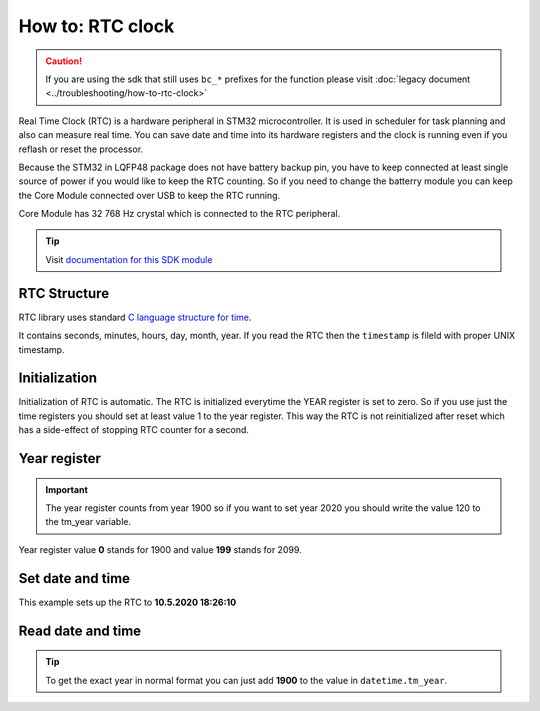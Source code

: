 #################
How to: RTC clock
#################

.. caution::

    If you are using the sdk that still uses ``bc_*`` prefixes for the function please visit :doc:`legacy document <../troubleshooting/how-to-rtc-clock>`

Real Time Clock (RTC) is a hardware peripheral in STM32 microcontroller. It is used in scheduler for task planning and also can measure real time.
You can save date and time into its hardware registers and the clock is running even if you reflash or reset the processor.

Because the STM32 in LQFP48 package does not have battery backup pin, you have to keep connected at least single source of power if you would like to keep the RTC counting.
So if you need to change the batterry module you can keep the Core Module connected over USB to keep the RTC running.

Core Module has 32 768 Hz crystal which is connected to the RTC peripheral.

.. tip::

    Visit `documentation for this SDK module <https://sdk.hardwario.com/group__twr__rtc.html>`_

*************
RTC Structure
*************

RTC library uses standard `C language structure for time <https://www.tutorialspoint.com/c_standard_library/time_h.htm>`_.

It contains seconds, minutes, hours, day, month, year.
If you read the RTC then the ``timestamp`` is fileld with proper UNIX timestamp.

.. code-block:: c
    :linenos:

    struct tm {
        int tm_sec;         /* seconds,  range 0 to 59          */
        int tm_min;         /* minutes, range 0 to 59           */
        int tm_hour;        /* hours, range 0 to 23             */
        int tm_mday;        /* day of the month, range 1 to 31  */
        int tm_mon;         /* month, range 0 to 11             */
        int tm_year;        /* The number of years since 1900   */
        int tm_wday;        /* day of the week, range 0 to 6    */
        int tm_yday;        /* day in the year, range 0 to 365  */
        int tm_isdst;       /* daylight saving time             */
    };

**************
Initialization
**************

Initialization of RTC is automatic. The RTC is initialized everytime the YEAR register is set to zero.
So if you use just the time registers you should set at least value 1 to the year register.
This way the RTC is not reinitialized after reset which has a side-effect of stopping RTC counter for a second.

*************
Year register
*************

.. important::

    The year register counts from year 1900 so if you want to set year 2020 you should write the value 120 to the tm_year variable.

Year register value **0** stands for 1900 and value **199** stands for 2099.

*****************
Set date and time
*****************

This example sets up the RTC to **10.5.2020 18:26:10**

.. code-block:: c
    :linenos:

    struct tm datetime;

    datetime.tm_hour = 18;
    datetime.tm_min = 26;
    datetime.tm_sec = 10;

    datetime.tm_mon = 10;
    datetime.tm_mday = 5;
    datetime.tm_year = 120;

    twr_rtc_set_datetime(&datetime, 0);

******************
Read date and time
******************

.. code-block:: c
    :linenos:

    struct tm datetime;
    twr_rtc_get_datetime(&datetime);
    twr_log_debug("$DATE: \"%d-%02d-%02dT%02d:%02d:%02dZ\"", datetime.tm_year, datetime.tm_mon, datetime.tm_mday, datetime.tm_hour, datetime.tm_min, datetime.tm_sec);

.. tip::

    To get the exact year in normal format you can just add **1900** to the value in ``datetime.tm_year``.
